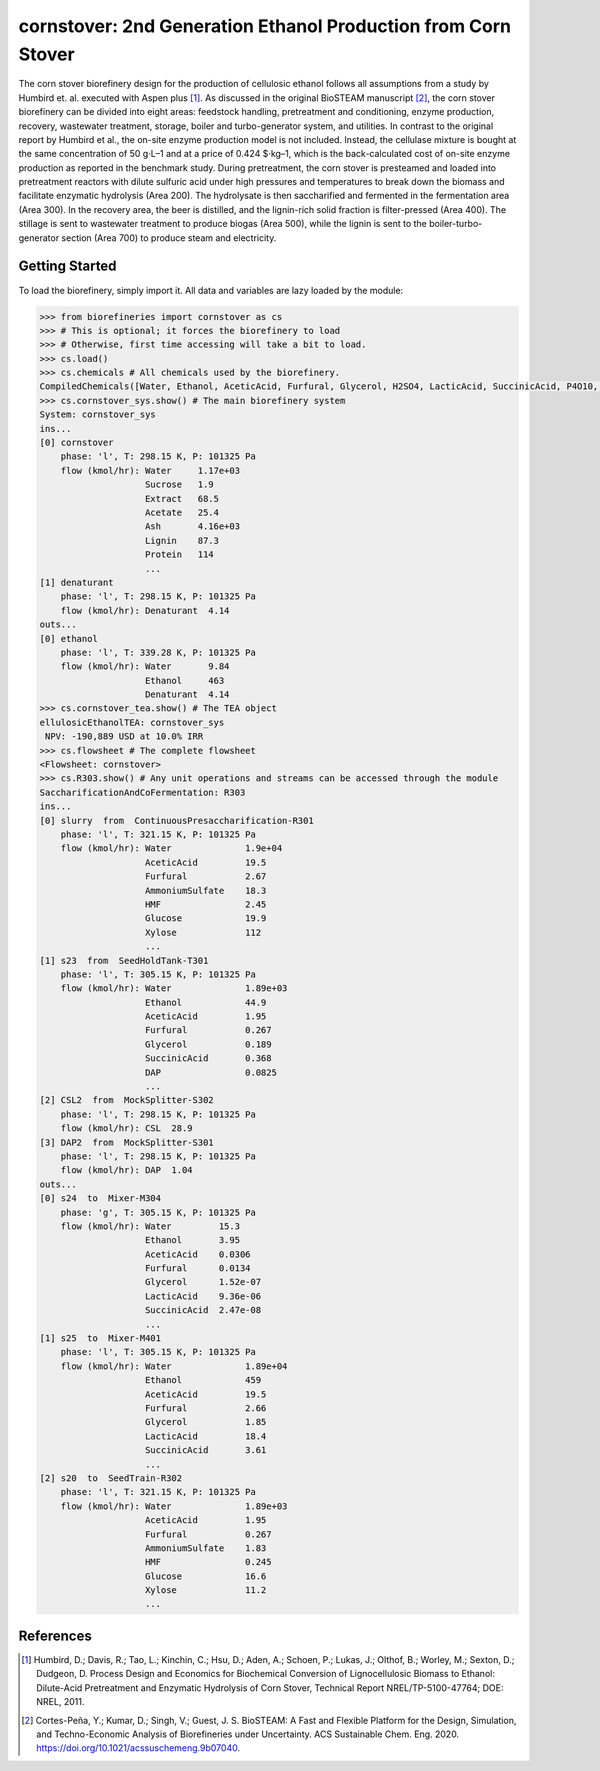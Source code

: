 ==============================================================
cornstover: 2nd Generation Ethanol Production from Corn Stover
==============================================================

.. figure:: ./images/cornstover_areas.png

The corn stover biorefinery design for the production of cellulosic ethanol 
follows all assumptions from a study by Humbird et. al. executed with Aspen 
plus [1]_. As discussed in the original BioSTEAM manuscript [2]_, the 
corn stover biorefinery can be divided into eight areas: feedstock handling, 
pretreatment and conditioning, enzyme production, recovery, wastewater 
treatment, storage, boiler and turbo-generator system, and utilities. In 
contrast to the original report by Humbird et al., the on-site enzyme 
production model is not included. Instead, the cellulase mixture is bought at 
the same concentration of 50 g·L–1 and at a price of 0.424 $·kg–1, which is 
the back-calculated cost of on-site enzyme production as reported in the 
benchmark study. During pretreatment, the corn stover is presteamed and 
loaded into pretreatment reactors with dilute sulfuric acid under high 
pressures and temperatures to break down the biomass and facilitate enzymatic 
hydrolysis (Area 200). The hydrolysate is then saccharified and fermented in 
the fermentation area (Area 300). In the recovery area, the beer is distilled, 
and the lignin-rich solid fraction is filter-pressed (Area 400). The stillage 
is sent to wastewater treatment to produce biogas (Area 500), while the lignin 
is sent to the boiler-turbo-generator section (Area 700) to produce steam and 
electricity.

Getting Started
---------------

To load the biorefinery, simply import it. All data and variables
are lazy loaded by the module:

.. code-block:: python

    >>> from biorefineries import cornstover as cs
    >>> # This is optional; it forces the biorefinery to load
    >>> # Otherwise, first time accessing will take a bit to load.
    >>> cs.load()
    >>> cs.chemicals # All chemicals used by the biorefinery.
    CompiledChemicals([Water, Ethanol, AceticAcid, Furfural, Glycerol, H2SO4, LacticAcid, SuccinicAcid, P4O10, HNO3, Denaturant, DAP, AmmoniumAcetate, AmmoniumSulfate, NaNO3, Oil, HMF, N2, NH3, O2, CH4, H2S, SO2, CO2, NO2, NO, CO, Glucose, Xylose, Sucrose, CaSO4, Mannose, Galactose, Arabinose, CellulaseNutrients, Extract, Acetate, Tar, CaO, Ash, NaOH, Lignin, SolubleLignin, GlucoseOligomer, GalactoseOligomer, MannoseOligomer, XyloseOligomer, ArabinoseOligomer, Z_mobilis, T_reesei, Biomass, Cellulose, Protein, Enzyme, Glucan, Xylan, Xylitol, Cellobiose, CSL, DenaturedEnzyme, Arabinan, Mannan, Galactan, WWTsludge, Cellulase])
    >>> cs.cornstover_sys.show() # The main biorefinery system
    System: cornstover_sys
    ins...
    [0] cornstover
        phase: 'l', T: 298.15 K, P: 101325 Pa
        flow (kmol/hr): Water     1.17e+03
                        Sucrose   1.9
                        Extract   68.5
                        Acetate   25.4
                        Ash       4.16e+03
                        Lignin    87.3
                        Protein   114
                        ...
    [1] denaturant
        phase: 'l', T: 298.15 K, P: 101325 Pa
        flow (kmol/hr): Denaturant  4.14
    outs...
    [0] ethanol
        phase: 'l', T: 339.28 K, P: 101325 Pa
        flow (kmol/hr): Water       9.84
                        Ethanol     463
                        Denaturant  4.14
    >>> cs.cornstover_tea.show() # The TEA object
    ellulosicEthanolTEA: cornstover_sys
     NPV: -190,889 USD at 10.0% IRR
    >>> cs.flowsheet # The complete flowsheet
    <Flowsheet: cornstover>
    >>> cs.R303.show() # Any unit operations and streams can be accessed through the module
    SaccharificationAndCoFermentation: R303
    ins...
    [0] slurry  from  ContinuousPresaccharification-R301
        phase: 'l', T: 321.15 K, P: 101325 Pa
        flow (kmol/hr): Water              1.9e+04
                        AceticAcid         19.5
                        Furfural           2.67
                        AmmoniumSulfate    18.3
                        HMF                2.45
                        Glucose            19.9
                        Xylose             112
                        ...
    [1] s23  from  SeedHoldTank-T301
        phase: 'l', T: 305.15 K, P: 101325 Pa
        flow (kmol/hr): Water              1.89e+03
                        Ethanol            44.9
                        AceticAcid         1.95
                        Furfural           0.267
                        Glycerol           0.189
                        SuccinicAcid       0.368
                        DAP                0.0825
                        ...
    [2] CSL2  from  MockSplitter-S302
        phase: 'l', T: 298.15 K, P: 101325 Pa
        flow (kmol/hr): CSL  28.9
    [3] DAP2  from  MockSplitter-S301
        phase: 'l', T: 298.15 K, P: 101325 Pa
        flow (kmol/hr): DAP  1.04
    outs...
    [0] s24  to  Mixer-M304
        phase: 'g', T: 305.15 K, P: 101325 Pa
        flow (kmol/hr): Water         15.3
                        Ethanol       3.95
                        AceticAcid    0.0306
                        Furfural      0.0134
                        Glycerol      1.52e-07
                        LacticAcid    9.36e-06
                        SuccinicAcid  2.47e-08
                        ...
    [1] s25  to  Mixer-M401
        phase: 'l', T: 305.15 K, P: 101325 Pa
        flow (kmol/hr): Water              1.89e+04
                        Ethanol            459
                        AceticAcid         19.5
                        Furfural           2.66
                        Glycerol           1.85
                        LacticAcid         18.4
                        SuccinicAcid       3.61
                        ...
    [2] s20  to  SeedTrain-R302
        phase: 'l', T: 321.15 K, P: 101325 Pa
        flow (kmol/hr): Water              1.89e+03
                        AceticAcid         1.95
                        Furfural           0.267
                        AmmoniumSulfate    1.83
                        HMF                0.245
                        Glucose            16.6
                        Xylose             11.2
                        ...


References
----------
.. [1] Humbird, D.; Davis, R.; Tao, L.; Kinchin, C.; Hsu, D.; Aden, A.; Schoen, 
    P.; Lukas, J.; Olthof, B.; Worley, M.; Sexton, D.; Dudgeon, D. Process 
    Design and Economics for Biochemical Conversion of Lignocellulosic Biomass 
    to Ethanol: Dilute-Acid Pretreatment and Enzymatic Hydrolysis of Corn 
    Stover, Technical Report NREL/TP-5100-47764; DOE: NREL, 2011.

.. [2] Cortes-Peña, Y.; Kumar, D.; Singh, V.; Guest, J. S.
    BioSTEAM: A Fast and Flexible Platform for the Design, Simulation, and 
    Techno-Economic Analysis of Biorefineries under Uncertainty. 
    ACS Sustainable Chem. Eng. 2020. https://doi.org/10.1021/acssuschemeng.9b07040.


